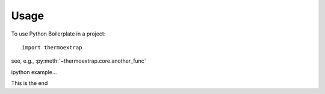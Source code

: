 =====
Usage
=====

To use Python Boilerplate in a project::

    import thermoextrap


see, e.g., :py:meth:`~thermoextrap.core.another_func`

ipython example...

.. ipython:: python

    import sys

    sys.version


This is the end
